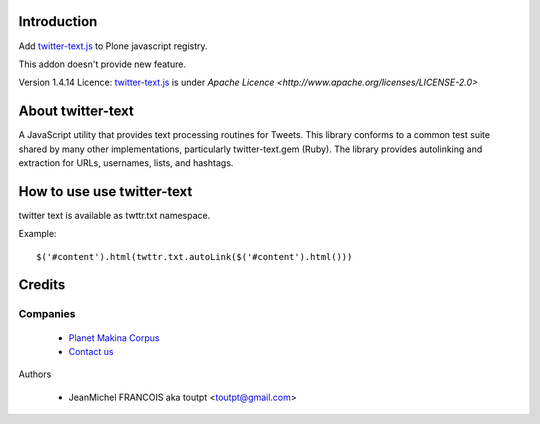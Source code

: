 Introduction
============

Add twitter-text.js_ to Plone javascript registry. 

This addon doesn't provide new feature.

Version 1.4.14
Licence: twitter-text.js_ is under `Apache Licence <http://www.apache.org/licenses/LICENSE-2.0>`

About twitter-text
==================

A JavaScript utility that provides text processing routines for Tweets.
This library conforms to a common test suite shared by many other
implementations, particularly twitter-text.gem (Ruby). The library provides
autolinking and extraction for URLs, usernames, lists, and hashtags.

How to use use twitter-text
===========================

twitter text is available as twttr.txt namespace.

Example::

  $('#content').html(twttr.txt.autoLink($('#content').html()))

Credits
=======

Companies
---------

|makinacom|_

  * `Planet Makina Corpus <http://www.makina-corpus.org>`_
  * `Contact us <mailto:python@makina-corpus.org>`_

Authors

  - JeanMichel FRANCOIS aka toutpt <toutpt@gmail.com>

.. Contributors


.. |makinacom| image:: http://depot.makina-corpus.org/public/logo.gif
.. _makinacom:  http://www.makina-corpus.com
.. _twitter-text.js: https://github.com/twitter/twitter-text-js
